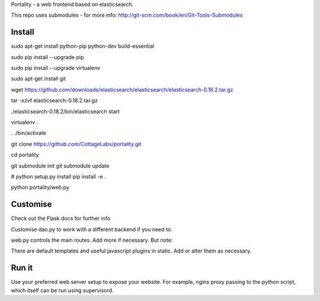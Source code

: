 Portality - a web frontend based on elasticsearch.

This repo uses submodules - for more info: http://git-scm.com/book/en/Git-Tools-Submodules

Install
=======

sudo apt-get install python-pip python-dev build-essential

sudo pip install --upgrade pip

sudo pip install --upgrade virtualenv

sudo apt-get install git

wget https://github.com/downloads/elasticsearch/elasticsearch/elasticsearch-0.18.2.tar.gz

tar -xzvf elasticsearch-0.18.2.tar.gz

./elasticsearch-0.18.2/bin/elasticsearch start

virtualenv .

. ./bin/activate

git clone https://github.com/CottageLabs/portality.git

cd portality

git submodule init
git submodule update

# python setup.py install
pip install -e .

python portality/web.py


Customise
=========

Check out the Flask docs for further info

Customise dao.py to work with a different backend if you need to.

web.py controls the main routes. Add more if necessary. But note:

There are default templates and useful javascript plugins in static. Add or alter 
them as necessary.


Run it
======

Use your preferred web server setup to expose your website. For example, nginx
proxy passing to the python script, which itself can be run using supervisord.


